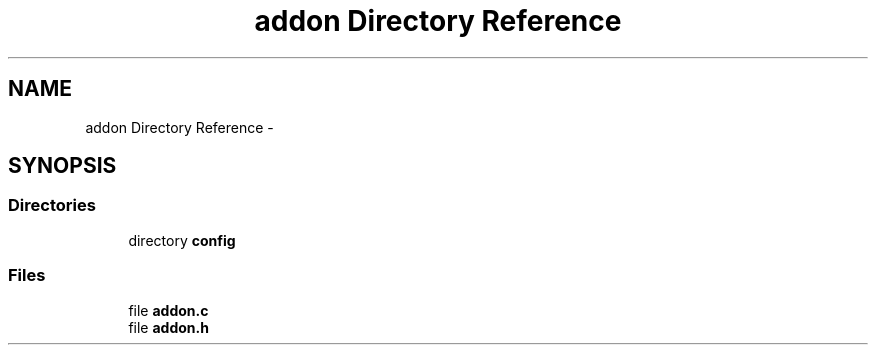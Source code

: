 .TH "addon Directory Reference" 3 "Tue Jul 7 2015" "Version 1.0.0" "GAIA" \" -*- nroff -*-
.ad l
.nh
.SH NAME
addon Directory Reference \- 
.SH SYNOPSIS
.br
.PP
.SS "Directories"

.in +1c
.ti -1c
.RI "directory \fBconfig\fP"
.br
.in -1c
.SS "Files"

.in +1c
.ti -1c
.RI "file \fBaddon\&.c\fP"
.br
.ti -1c
.RI "file \fBaddon\&.h\fP"
.br
.in -1c
